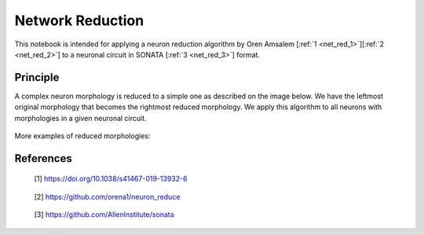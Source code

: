 #################
Network Reduction
#################


This notebook is intended for applying a neuron reduction algorithm by Oren
Amsalem [:ref:`1 <net_red_1>`][:ref:`2 <net_red_2>`] to a neuronal circuit in 
SONATA [:ref:`3 <net_red_3>`] format.

Principle
---------
A complex neuron morphology is reduced to a simple one as described on the image
below. We have the leftmost original morphology that becomes the rightmost
reduced morphology. We apply this algorithm to all neurons with morphologies
in a given neuronal circuit.

      .. image:: images/principle.png

More examples of reduced morphologies:

      .. image:: images/examples.png

References
----------
.. _net_red_1:

    [1] https://doi.org/10.1038/s41467-019-13932-6

.. _net_red_2:

    [2] https://github.com/orena1/neuron_reduce

.. _net_red_3:

    [3] https://github.com/AllenInstitute/sonata
